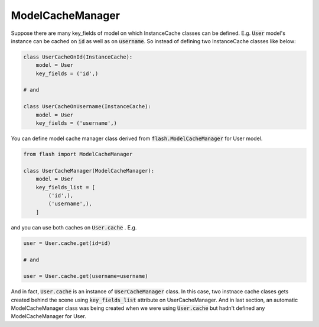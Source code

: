 *****************
ModelCacheManager
*****************

Suppose there are many key_fields of model on which InstanceCache classes
can be defined. E.g. :code:`User` model's instance can be cached on :code:`id`
as well as on :code:`username`. So instead of defining two InstanceCache
classes like below:

.. code-block:: python

    class UserCacheOnId(InstanceCache):
        model = User
        key_fields = ('id',)

    # and

    class UserCacheOnUsername(InstanceCache):
        model = User
        key_fields = ('username',)


You can define model cache manager class derived from
:code:`flash.ModelCacheManager` for User model.

.. code-block:: python

    from flash import ModelCacheManager

    class UserCacheManager(ModelCacheManager):
        model = User
        key_fields_list = [
            ('id',),
            ('username',),
        ]

and you can use both caches on :code:`User.cache` . E.g.

.. code-block:: python

    user = User.cache.get(id=id)

    # and

    user = User.cache.get(username=username)


And in fact, :code:`User.cache` is an instance of :code:`UserCacheManager`
class.
In this case, two instnace cache clases gets created behind the scene using
:code:`key_fields_list` attribute on UserCacheManager.
And in last section, an automatic ModelCacheManager class was being created
when we were using :code:`User.cache` but hadn't defined any ModelCacheManager
for User.
